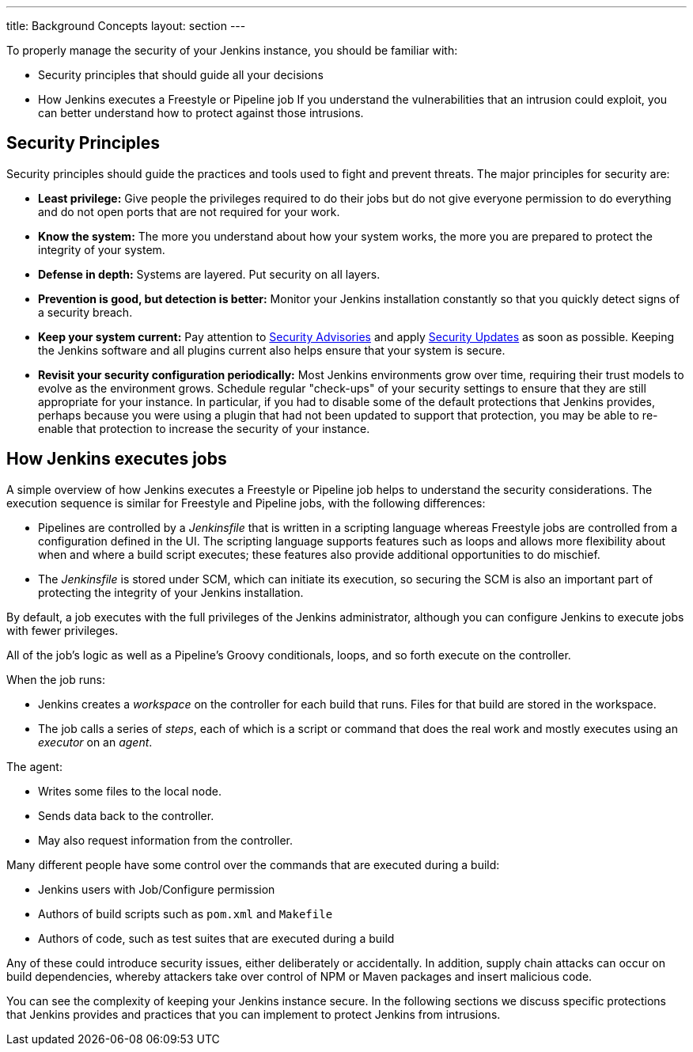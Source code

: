---
title: Background Concepts
layout: section
---

To properly manage the security of your Jenkins instance, you should be familiar with:

* Security principles that should guide all your decisions
* How Jenkins executes a Freestyle or Pipeline job
If you understand the vulnerabilities that an intrusion could exploit, you can better understand how to protect against those intrusions.

## Security Principles

Security principles should guide the practices and tools used to fight and prevent threats.
The major principles for security are:

* *Least privilege:*
Give people the privileges required to do their jobs but do not give everyone permission to do everything and do not open ports that are not required for your work.

* *Know the system:*
The more you understand about how your system works, the more you are prepared to protect the integrity of your system.

* *Defense in depth:*
Systems are layered.
Put security on all layers.

* *Prevention is good, but detection is better:*
Monitor your Jenkins installation constantly so that you quickly detect signs of a security breach.

* *Keep your system current:*
Pay attention to link:/security/advisories/[Security Advisories] and apply link:/security/for-administrators/#how-quickly-should-i-apply-security-updates[Security Updates] as soon as possible.
Keeping the Jenkins software and all plugins current also helps ensure that your system is secure.

* *Revisit your security configuration periodically:*
Most Jenkins environments grow over time, requiring their trust models to evolve as the environment grows.
Schedule regular "check-ups" of your security settings to ensure that they are still appropriate for your instance.
In particular, if you had to disable some of the default protections that Jenkins provides,
perhaps because you were using a plugin that had not been updated to support that protection, you may be able to re-enable that protection to increase the security of your instance.

== How Jenkins executes jobs

A simple overview of how Jenkins executes a Freestyle or Pipeline job helps to understand the security considerations.
The execution sequence is similar for Freestyle and Pipeline jobs, with the following differences:

* Pipelines are controlled by a _Jenkinsfile_ that is written in a scripting language whereas Freestyle jobs are controlled from a configuration defined in the UI.
The scripting language supports features such as loops and allows more flexibility about when and where a build script executes;
these features also provide additional opportunities to do mischief.
* The _Jenkinsfile_ is stored under SCM, which can initiate its execution, so securing the SCM is also an important part of protecting the integrity of your Jenkins installation.

By default, a job executes with the full privileges of the Jenkins administrator, although you can configure Jenkins to execute jobs with fewer privileges.

All of the job's logic as well as a Pipeline's Groovy conditionals, loops, and so forth execute on the controller.

When the job runs:

* Jenkins creates a _workspace_ on the controller for each build that runs.
Files for that build are stored in the workspace.
* The job calls a series of _steps_, each of which is a script or command that does the real work and mostly executes using an _executor_ on an _agent_.

The agent:

* Writes some files to the local node.
* Sends data back to the controller.
* May also request information from the controller.

Many different people have some control over the commands that are executed during a build:

* Jenkins users with Job/Configure permission
* Authors of build scripts such as `pom.xml` and `Makefile`
* Authors of code, such as test suites that are executed during a build

Any of these could introduce security issues, either deliberately or accidentally.
In addition, supply chain attacks can occur on build dependencies, whereby attackers take over control of NPM or Maven packages and insert malicious code.

You can see the complexity of keeping your Jenkins instance secure.
In the following sections we discuss specific protections that Jenkins provides and practices that you can implement to protect Jenkins from intrusions.

